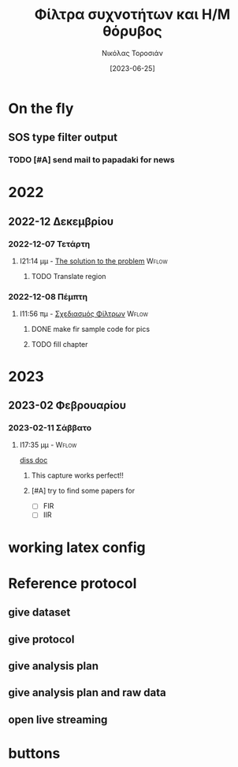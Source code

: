 :REVEAL_PROPERTIES:
#+REVEAL_HTML:  font-size: 60%
#+REVEAL_THEME: blood
#+OPTIONS: timestamp:nil toc:1
:END:
#+TITLE: Φίλτρα συχνοτήτων και Η/Μ θόρυβος
#+AUTHOR: Νικόλας Τοροσιάν
#+DATE:[2023-06-25]

* On the fly
**  SOS type filter output
*** TODO [#A] send mail to papadaki for news
SCHEDULED: <2023-02-17 Παρ 11:00>

* 2022

** 2022-12 Δεκεμβρίου

*** 2022-12-07 Τετάρτη

**** I21:14 μμ - [[file:~/Documents/dissertation/org-docs/dissertation document/main_doc.org::*The solution to the problem][The solution to the problem]] :Wflow:
:LOGBOOK:
CLOCK: [2022-12-07 Τετ 21:14]--[2022-12-07 Τετ 21:15] =>  0:01
:END:

***** TODO Translate region

*** 2022-12-08 Πέμπτη

**** I11:56 πμ - [[file:~/Documents/dissertation/org-docs/dissertation document/main_doc.org::*Σχεδιασμός Φίλτρων][Σχεδιασμός Φίλτρων]] :Wflow:

***** DONE make fir sample code for pics
CLOSED: [2023-02-16 Πεμ 13:15]
:LOGBOOK:
- CLOSING NOTE [2023-02-16 Πεμ 13:15] \\
  this is done and i have too much graphs in understanding folder
:END:

***** TODO fill chapter

* 2023

** 2023-02 Φεβρουαρίου

*** 2023-02-11 Σάββατο

**** I17:35 μμ - :Wflow:
[[file:~/Documents/dissertation/org-docs/dissertation document/main_doc.org][diss doc]]

***** This capture works perfect!!
***** [#A] try to find some papers for
- [-] FIR
- [-] IIR

* working latex config

#+ATTR_HTML: :width 45% :align right
[[/home/dtos_experiment/Screenshots/latex-headers.png]]

* Reference protocol
** give dataset
** give protocol
** give analysis plan
** give analysis plan and raw data
** open live streaming
* Source blocks :noexport: :noexport:
** [#A] WHAT IS LOADED TO JUPYTER KERNEL
#+begin_src jupyter-python :session python3 :async yes :results raw drawer
%whos
#+end_src

#+RESULTS:
:results:
#+begin_example
Variable                    Type                    Data/Info
-------------------------------------------------------------
CHAN_NAME                   str                     Wind2
FIGSIZE                     tuple                   n=2
FIGSIZE_STD                 tuple                   n=2
FOLDER_FOR_DATA             PosixPath               /mnt/data_folder/measurem<...>2/new_record_prop_channel
GROUP_NAME                  str                     Wind Measurement
Graph_data_container        type                    <class 'pros_noisefilteri<...>er.Graph_data_container'>
NPERSEG                     int                     65536
Path                        type                    <class 'pathlib.Path'>
SEPARATING_LINE             str                     
TDMS_FNAME                  str                     Data.tdms
TdmsFile                    type                    <class 'nptdms.tdms.TdmsFile'>
WT_NoiseChannelProc         type                    <class 'pros_noisefilteri<...>roc.WT_NoiseChannelProc'>
a                           ndarray                 5: 5 elems, type `float64`, 40 bytes
ab                          ndarray                 5: 5 elems, type `float64`, 40 bytes
anti_aliased                ndarray                 31000: 31000 elems, type `float64`, 248000 bytes (242.1875 kb)
anti_aliased_50             ndarray                 310000: 310000 elems, type `float64`, 2480000 bytes (2.3651123046875 Mb)
b                           ndarray                 5: 5 elems, type `float64`, 40 bytes
bb                          ndarray                 5: 5 elems, type `float64`, 40 bytes
butter_200                  ndarray                 3100000: 3100000 elems, type `float64`, 24800000 bytes (23.651123046875 Mb)
butter_2000                 ndarray                 3100000: 3100000 elems, type `float64`, 24800000 bytes (23.651123046875 Mb)
butter_filter_2000          function                <function filt_butter_fac<...>butter at 0x7f2e1f975b20>
butter_iir_2000             function                <function filt_butter_fac<...>butter at 0x7f2e1f6934c0>
ca1_0                       WT_NoiseChannelProc     <pros_noisefiltering.WT_N<...>object at 0x7f2e1fd1ff10>
ca1_10                      WT_NoiseChannelProc     <pros_noisefiltering.WT_N<...>object at 0x7f2e3026ec90>
ca1_5                       WT_NoiseChannelProc     <pros_noisefiltering.WT_N<...>object at 0x7f2e3026ed50>
ca_data_to_filter           list                    n=2
ca_meas_dir                 PosixPath               /mnt/data_folder/measurem<...>op_channel/compressed air
comp_air_dir                str                     compressed air
data_CA_inv_0_WS_0          str                     ca0_0.1
data_CA_inv_0_WS_11         str                     ca0_10.1
data_CA_inv_0_WS_5          str                     ca0_5.1
data_CA_inv_1_WS_0          str                     ca1_0.1
data_CA_inv_1_WS_10         str                     ca1_10.1
data_CA_inv_1_WS_5          str                     ca1_5.1
data_inv_inv_0_WS_0         str                     in0_0.1
data_inv_inv_1_WS10         str                     in1_10.1
data_inv_inv_1_WS15         str                     in1_15.1
data_inv_inv_1_WS_0         str                     in1_0.1
data_inv_inv_1_WS_20        str                     in1_20.1
data_inv_inv_1_WS_5         str                     in1_5.1
dec_50kHz                   WT_NoiseChannelProc     <pros_noisefiltering.WT_N<...>object at 0x7f2e1fd16450>
dec_5kHz                    WT_NoiseChannelProc     <pros_noisefiltering.WT_N<...>object at 0x7f2e1fd548d0>
dec_at_50_kHz               str                     de50.1
dec_at_5_kHz                str                     de5.1
dec_meas_dir                PosixPath               /mnt/data_folder/measurem<...>d_prop_channel/Decimation
df_tdms_0_0                 WT_NoiseChannelProc     <pros_noisefiltering.WT_N<...>object at 0x7f2e3c0c0310>
df_tdms_0_10                WT_NoiseChannelProc     <pros_noisefiltering.WT_N<...>object at 0x7f2e3026e390>
df_tdms_0_5                 WT_NoiseChannelProc     <pros_noisefiltering.WT_N<...>object at 0x7f2e3026ed10>
df_tdms_1_0                 WT_NoiseChannelProc     <pros_noisefiltering.WT_N<...>object at 0x7f2e3026ded0>
df_tdms_1_10                WT_NoiseChannelProc     <pros_noisefiltering.WT_N<...>object at 0x7f2e3026ec90>
df_tdms_1_5                 WT_NoiseChannelProc     <pros_noisefiltering.WT_N<...>object at 0x7f2e3026ed50>
dfi_i0_w0                   WT_NoiseChannelProc     <pros_noisefiltering.WT_N<...>object at 0x7f2e302728d0>
dfi_i1_w0                   WT_NoiseChannelProc     <pros_noisefiltering.WT_N<...>object at 0x7f2e30286d50>
dfi_i1_w10                  WT_NoiseChannelProc     <pros_noisefiltering.WT_N<...>object at 0x7f2e30287750>
dfi_i1_w15                  WT_NoiseChannelProc     <pros_noisefiltering.WT_N<...>object at 0x7f2e30287710>
dfi_i1_w20                  WT_NoiseChannelProc     <pros_noisefiltering.WT_N<...>object at 0x7f2e30287790>
dfi_i1_w5                   WT_NoiseChannelProc     <pros_noisefiltering.WT_N<...>object at 0x7f2e30286610>
each                        WT_NoiseChannelProc     <pros_noisefiltering.WT_N<...>object at 0x7f2e30287790>
f                           ndarray                 328: 328 elems, type `float64`, 2624 bytes
filt_butter_factory         function                <function filt_butter_factory at 0x7f2e3b0fc400>
fir_200                     function                <function fir_factory_con<...>filter at 0x7f2e1fe84900>
fir_2000                    function                <function fir_factory_con<...>filter at 0x7f2e1fd837e0>
fir_data_out                list                    n=4
fir_factory_constructor     function                <function fir_factory_con<...>ructor at 0x7f2e30230fe0>
fir_filt_200                ndarray                 3100000: 3100000 elems, type `float64`, 24800000 bytes (23.651123046875 Mb)
fir_filt_2000               ndarray                 3100000: 3100000 elems, type `float64`, 24800000 bytes (23.651123046875 Mb)
fir_out_1_5_ca              WT_NoiseChannelProc     <pros_noisefiltering.WT_N<...>object at 0x7f2e1f1c6350>
fs                          int                     30
hb                          ndarray                 512: 512 elems, type `complex128`, 8192 bytes
iir_data_out                list                    n=4
iir_out_1_5_ca              WT_NoiseChannelProc     <pros_noisefiltering.WT_N<...>object at 0x7f2e1f1c7990>
in1_0_av100                 WT_NoiseChannelProc     <pros_noisefiltering.WT_N<...>object at 0x7f2e1fe0b390>
inv_meas_dir                str                     inverter
item                        str                     in1_20.1
l_tdms_CA                   list                    n=6
l_tdms_Inv                  list                    n=6
math                        module                  <module 'math' from '/usr<...>311-x86_64-linux-gnu.so'>
medec                       int                     100
np                          module                  <module 'numpy' from '/us<...>kages/numpy/__init__.py'>
path_ca_meas                PosixPath               /mnt/data_folder/measurem<...>sed air/ca1_0.1/Data.tdms
path_comp                   PosixPath               /mnt/data_folder/measurem<...>ord_prop_channel/inverter
path_dec_meas_50_kHz        PosixPath               /mnt/data_folder/measurem<...>cimation/de50.1/Data.tdms
path_dec_meas_5_kHz         PosixPath               /mnt/data_folder/measurem<...>ecimation/de5.1/Data.tdms
plot_comparative_response   function                <function plot_comparativ<...>sponse at 0x7f2e3ca68e00>
plot_spect_comb2            function                <function plot_spect_comb2 at 0x7f2e30207f60>
plt                         module                  <module 'matplotlib.pyplo<...>es/matplotlib/pyplot.py'>
raw_signal_CA               list                    n=6
scipy                       module                  <module 'scipy' from '/us<...>kages/scipy/__init__.py'>
sign                        Graph_data_container    <pros_noisefiltering.Grap<...>object at 0x7f2e1facd950>
signal                      module                  <module 'scipy.signal' fr<...>cipy/signal/__init__.py'>
table                       list                    n=6
table_filts                 list                    n=2
table_std                   list                    n=4
table_std_filtering         list                    n=4
tablexydec                  list                    n=3
tablexyrec                  list                    n=3
tablexysign                 list                    n=3
tabulate                    function                <function tabulate at 0x7f2e1fd81080>
tdms_raw_WT                 TdmsFile                <nptdms.tdms.TdmsFile object at 0x7f2e641a6810>
tdms_raw_WT_50kHz           TdmsFile                <nptdms.tdms.TdmsFile object at 0x7f2e1fd49390>
tdms_raw_WT_5kHz            TdmsFile                <nptdms.tdms.TdmsFile object at 0x7f2e640e97d0>
ts                          ndarray                 150: 150 elems, type `float64`, 1200 bytes
wb                          ndarray                 512: 512 elems, type `float64`, 4096 bytes
wt_data_to_filter           list                    n=4
x                           TdmsFile                <nptdms.tdms.TdmsFile object at 0x7f2e30271590>
y                           ndarray                 31000: 31000 elems, type `float64`, 248000 bytes (242.1875 kb)
y_filtfilt                  ndarray                 150: 150 elems, type `float64`, 1200 bytes
y_lfilter                   ndarray                 150: 150 elems, type `float64`, 1200 bytes
yerr                        ndarray                 150: 150 elems, type `float64`, 1200 bytes
yraw                        ndarray                 150: 150 elems, type `float64`, 1200 bytes
ys                          ndarray                 150: 150 elems, type `float64`, 1200 bytes
z                           ndarray                 328: 328 elems, type `float64`, 2624 bytes
#+end_example
:end:
** DONE Phase delay problem :noexport:
CLOSED: [2023-04-07 Παρ 20:09]
:LOGBOOK:
- CLOSING NOTE [2023-04-07 Παρ 20:09] \\
  done and demonstrated bellow
:END:
*** the phase problem with python
#+begin_src jupyter-python :session python3 :async yes :results raw drawer :exports none
import numpy as np
import scipy.signal

np.random.seed(42)  # for reproducibility
fs = 30  # sampling rate, Hz
ts = np.arange(0, 5, 1.0 / fs)  # time vector - 5 seconds
ys = np.sin(2*np.pi * 1.0 * ts)  # signal @ 1.0 Hz, without noise
yerr = 0.5 * np.random.normal(size=len(ts))  # Gaussian noise
yraw = ys + yerr

b, a = scipy.signal.iirfilter(4, Wn=2.5, fs=fs, btype="low", ftype="butter")
print(b, a, sep="\n")
y_lfilter = scipy.signal.lfilter(b, a, yraw)


plt.tight_layout()
# plt.savefig("simple-lowpass-lfilter.png", dpi=100)

# apply filter forward and backward using filtfilt
y_filtfilt = scipy.signal.filtfilt(b, a, yraw)

plt.figure(figsize=[6.4, 2.4])
plt.plot(ts, yraw, label="Raw signal")
plt.plot(ts, y_lfilter, alpha=0.5, lw=3, label="with delay")
plt.plot(ts, y_filtfilt, alpha=0.8, lw=4, label="without delay")
plt.legend(loc="lower center", bbox_to_anchor=[0.5, 1], ncol=3,
           fontsize="smaller")
plt.xlabel("Time / s")
plt.ylabel("Amplitude")

plt.tight_layout()
plt.savefig("./bucket/filters/lowpass-filtfilt.png", dpi=100)
plt.show()

#+end_src

#+RESULTS:
:results:
: [0.00257643 0.01030574 0.01545861 0.01030574 0.00257643]
: [ 1.         -2.63862774  2.76930979 -1.33928076  0.24982167]
: <Figure size 640x480 with 0 Axes>
[[file:./.ob-jupyter/c0bb46f715a888827cb46ad3996973fce886bdf6.png]]
:end:

[[https://www.samproell.io/posts/yarppg/digital-filters-python/][reference]]
** FFT

#+begin_src jupyter-python :session none  :async yes :results drawer

class FftNew:
    """# Better approach to fft.

    Here is an example of how the calculation of fft for a given
    signal is implemented.

    Main function
    ----------
    >>>def fft_calc_and_plot(self):
    >>>    num_samp = len(self.time_sec)
    >>>    # compute fft
    >>>    fhat = fft(self.sig, num_samp)
    >>>    # Power spectrum (power/freq)
    >>>    psd = fhat * np.conj(fhat) / num_samp
    >>>    # create x-axis (frequencies)
    >>>    freq = (1/(self.time_interv * num_samp)) * np.arange(num_samp)
    >>>    # plot only first half (possitive)
    >>>    plt_pos = np.arange(1, np.floor(num_samp/2), dtype=int)

    Usage
    ----------
    >>>FftNew(df_tdms_1_0.decimate(dec=5, offset=0),
    >>>     title='Decimation number 5 CA INV ON').fft_calc_and_plot()

    Reference
    ----------
    http://databookuw.com/
    """

    def __init__(self, sign, title):
        """# Object initialize.

        This function constructs an object for a given signal
        which will be plotted in the frequency domain.
        """
        self.plt_title = title
        self.samp_rate = sign.fs_Hz
        self.sig = sign.data
        self.ind = sign.data_as_Series.index
        self.time_interv = 1 / int(self.samp_rate)
        self.time_sec = self.ind * self.time_interv

    def fft_calc_and_plot(self):
        """# FFT calculation and plotting.

        This function is used to calculate and plot a signal in the
        frequency domain using the fft library from numpy.
        """
        num_samp = len(self.time_sec)
        # compute fft
        fhat = fft(self.sig, num_samp)
        # Power spectrum (power/freq)
        psd = fhat * np.conj(fhat) / num_samp
        # create x-axis (frequencies)
        freq = (1/(self.time_interv * num_samp)) * np.arange(num_samp)
        # plot only first half (possitive)
        plt_pos = np.arange(1, np.floor(num_samp/2), dtype=int)

        fig, axs = plt.subplots(2, 1)

        plt.sca(axs[0])
        plt.grid(True, which='both')
        plt.title(self.plt_title)
        plt.xlabel('Time [s]')
        plt.ylabel('Amplitute (Voltage)')
        plt.plot(self.time_sec, self.sig)
        # plt.loglog(freq[plt_pos],(PSD[plt_pos]))

        plt.sca(axs[1])
        plt.loglog(freq[plt_pos], abs(psd[plt_pos]))
        plt.title('Frequency domain')
        plt.xlabel('Frequencies [Hz]')
        plt.ylabel('Power/Freq')
        plt.grid(True, which='both')


#+end_src

#+RESULTS:
: 79f950729e3c1baa1f0d390325623460

#+begin_src jupyter-python :session none  :async yes :results drawer

#+end_src

** LaTeX blocks
*** Πίνακας τυπικής απόκλισης εισόδου και εξόδου φίλτρων για πεπιεσμένο αέρα

Στους παρακάτω πίνακες παραθέτονται οι τυπικές αποκλίσεις των σημάτων
που χρησιμοποιήθηκαν για την εξαγωγή των ανωτέρω διαγραμμάτων. Σε κάθε
πίνακα καταγράφονται οι τυπικές αποκλίσεις για το καταγεγραμμένο σήμα,
όπως επίσης και για τις δύο κατηγορίες φίλτρων.

\selectlanguage{english}
#+NAME: table_ca
#+begin_src jupyter-python :session python3 :async yes :results replace table :export results :tangle none
from pros_noisefiltering.filters.iir import filt_butter_factory
butter_iir_2000 = filt_butter_factory(fc_Hz=2000, filt_order=4)

fir_out_1_5_ca = ca1_5.filter(fc_Hz=2000,
                              filter_func=fir_2000)
iir_out_1_5_ca = ca1_5.filter(fc_Hz=2000,
                              filter_func=butter_iir_2000)
ca_data_to_filter = [ca1_5, ca1_10]
iir_data_out = []
fir_data_out = []
# filter with fir all data and make a list for the output
for each in ca_data_to_filter:
    fir_data_out.append(each.filter(fc_Hz=2000,
                                    filter_func=fir_2000))

# filter with iir all data and make a list for the output
for each in ca_data_to_filter:
    iir_data_out.append(each.filter(fc_Hz=2000,
                                    filter_func=butter_iir_2000))


table_std_filtering = [['Record description (WS=\(m/s\))',
                        'std raw signal',
                        'FIR',
                        'IIR'],
                       None,
                       [f"{ca_data_to_filter[0].description}",
                        "{:.4f}".format(np.std(ca_data_to_filter[0].data)),
                        "{:.4f}".format(np.std(fir_data_out[0].data)),
                        "{:.4f}".format(np.std(iir_data_out[0].data))],

                       [f"{ca_data_to_filter[1].description}",
                        "{:.4f}".format(np.std(ca_data_to_filter[1].data)),
                        "{:.4f}".format(np.std(fir_data_out[1].data)),
                        "{:.4f}".format(np.std(iir_data_out[1].data))]]
def dummy(some):
    return some
dummy(table_std_filtering)
# print(tabulate(table_std_filtering,
#                headers=["Record description",
#                         "std raw signal",
#                         "FIR",
#                         "IIR"],
#                floatfmt=".4f" ))
# print(np.std(fir_out_1_5_ca.data), np.std(ca1_5.data))
# print(np.std(iir_out_1_5_ca.data), np.std(ca1_5.data))
# butter_iir_200 = filt_butter_factory(fc_Hz=200, filt_order=4)

  #+end_src

#+CAPTION: Πίνακας τυπικής απόκλισης για το σήμα πεπιεσμένου αέρα και τα φίλτρα που παρουσιάστηκαν.
#+RESULTS: table_ca
| Record description (WS=\(m/s\)) | std raw signal |    FIR |    IIR |
|---------------------------------+----------------+--------+--------|
| Inverter on, WS=5               |         0.0434 | 0.0245 | 0.0241 |
| Inverter on, WS=10              |         0.0841 | 0.0760 | 0.0759 |

\selectlanguage{greek}
*** Πίνακας τυπικής απόκλισης εισόδου και εξόδου φίλτρων για αεροσήραγγα
\selectlanguage{english}
#+NAME: table_wt
#+begin_src jupyter-python :session python3 :async yes :results replace table :tangle none
from pros_noisefiltering.filters.iir import filt_butter_factory
butter_iir_2000 = filt_butter_factory(fc_Hz=2000, filt_order=4)

fir_out_1_5_ca = ca1_5.filter(fc_Hz=2000,
                              filter_func=fir_2000)
iir_out_1_5_ca = ca1_5.filter(fc_Hz=2000,
                              filter_func=butter_iir_2000)
wt_data_to_filter = [dfi_i1_w5, dfi_i1_w10,
                     dfi_i1_w15, dfi_i1_w20]
iir_data_out = []
fir_data_out = []
# filter with fir all data and make a list for the output
for each in wt_data_to_filter:
    fir_data_out.append(each.filter(fc_Hz=2000,
                                    filter_func=fir_2000))

# filter with iir all data and make a list for the output
for each in wt_data_to_filter:
    iir_data_out.append(each.filter(fc_Hz=2000,
                                    filter_func=butter_iir_2000))


table_std_filtering = [['Record description (WS=\(m/s\))',
                        "std raw signal",
                        "FIR",
                        "IIR"],
                       None,
                       [f"{wt_data_to_filter[0].description}",
                        "{:.4f}".format(np.std(wt_data_to_filter[0].data)),
                        "{:.4f}".format(np.std(fir_data_out[0].data)),
                        "{:.4f}".format(np.std(iir_data_out[0].data))],

                       [f"{wt_data_to_filter[1].description}",
                        "{:.4f}".format(np.std(wt_data_to_filter[1].data)),
                        "{:.4f}".format(np.std(fir_data_out[1].data)),
                        "{:.4f}".format(np.std(iir_data_out[1].data))],

                       [f"{wt_data_to_filter[2].description}",
                        "{:.4f}".format(np.std(wt_data_to_filter[2].data)),
                        "{:.4f}".format(np.std(fir_data_out[2].data)),
                        "{:.4f}".format(np.std(iir_data_out[2].data))],
                       [f"{wt_data_to_filter[3].description}",
                        "{:.4f}".format(np.std(wt_data_to_filter[3].data)),
                        "{:.4f}".format(np.std(fir_data_out[3].data)),
                        "{:.4f}".format(np.std(iir_data_out[3].data))],
                       ]
dummy(table_std_filtering)
# print(np.std(fir_out_1_5_ca.data), np.std(ca1_5.data))
# print(np.std(iir_out_1_5_ca.data), np.std(ca1_5.data))
# butter_iir_200 = filt_butter_factory(fc_Hz=200, filt_order=4)

  #+end_src

#+RESULTS: table_wt
| Record description (WS=\(m/s\)) | std raw signal |    FIR |    IIR |
|---------------------------------+----------------+--------+--------|
| Inverter On, WS=5, 100kHz       |         0.0385 | 0.0074 | 0.0083 |
| Inverter On, WS=10, 100kHz      |         0.0400 | 0.0124 | 0.0130 |
| Inverter On, WS=15, 100kHz      |         0.0421 | 0.0279 | 0.0281 |
| Inverter On, WS=20, 100kHz      |         0.0566 | 0.0483 | 0.0484 |

\selectlanguage{greek}

*** notes :noexport:
- \(Welch\ method\ filtered-raw\ signal\) [100%]
  - [X] Διαγράμματα για κομπρεσέρ
  - [X] Διαγράμματα για αεροσήραγγα
  - [X] τυπικές αποκλείσεις
*** 2 image side by side


\begin{figure}
\centering
\begin{subfigure}{.5\textwidth}
\centering
\includegraphics[width=.8 \linewidth]{./decimation/with_aliasing.png}
\caption{Αποδεκατισμός σήματος στα 5 \(kHz\)}
\label{fig:sub1}
\end{subfigure}%
\begin{subfigure}{.5\textwidth}
\centering
\includegraphics[width=.8 \linewidth]{./decimation/anti_aliasing_fir.png}
\caption{Αποδεκατισμός με φίλτρο κατά της αλλοίωσης}
\label{fig:sub2}
\end{subfigure}
\caption{Αποδεκατισμός σήματος με και χωρίς επεξεργασία κατά της αλλοίωσης.}
\label{fig:test}
\end{figure}
*** table
    #+TBLFM: <c>
    :results:
    |                 | record for 0 \(m/s\) from wind tunnel |               |
    |       <c>       |                 <c20>                 |      <c>      |
    |-----------------+---------------------------------------+---------------|
    | low-pass filter |             2 kHz cutoff              | 200 Hz cutoff |
    |-----------------+---------------------------------------+---------------|
    | butterworth IIR |                0.0035                 |    0.0029     |
    |   simple FIR    |                0.0054                 |    0.0054     |
    |-----------------+---------------------------------------+---------------|
    :end:
* buttons
# <(go to code)>
# <(go to document)>
# <(go to presentation)>
